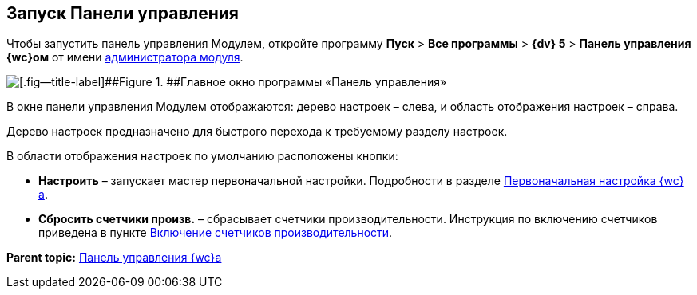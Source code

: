 
== Запуск Панели управления

Чтобы запустить панель управления Модулем, откройте программу [.ph .menucascade]#[.ph .uicontrol]*Пуск* > [.ph .uicontrol]*Все программы* > [.ph .uicontrol]*{dv} 5* > [.ph .uicontrol]*Панель управления {wc}ом*# от имени xref:createAdmin.adoc[администратора модуля].

image::controlPanel_start.png[[.fig--title-label]##Figure 1. ##Главное окно программы «Панель управления»]

В окне панели управления Модулем отображаются: дерево настроек – слева, и область отображения настроек – справа.

Дерево настроек предназначено для быстрого перехода к требуемому разделу настроек.

В области отображения настроек по умолчанию расположены кнопки:

* [.ph .uicontrol]*Настроить* – запускает мастер первоначальной настройки. Подробности в разделе xref:task_initial_configuration.adoc[Первоначальная настройка {wc}а].
* [.ph .uicontrol]*Сбросить счетчики произв.* – сбрасывает счетчики производительности. Инструкция по включению счетчиков приведена в пункте xref:task_EnablePerformanceCounters.adoc[Включение счетчиков производительности].

*Parent topic:* xref:Panel.adoc[Панель управления {wc}а]
